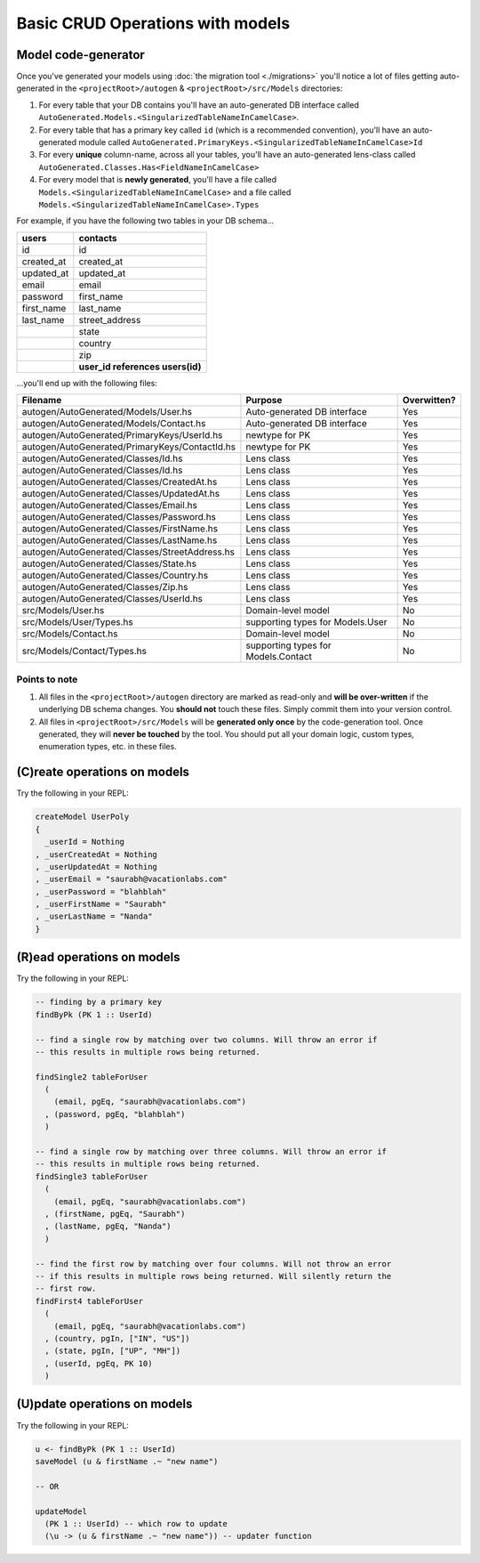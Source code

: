 Basic CRUD Operations with models
=================================

Model code-generator
--------------------

Once you've generated your models using :doc:`the migration tool <./migrations>` you'll notice a lot of files getting auto-generated in the ``<projectRoot>/autogen`` & ``<projectRoot>/src/Models`` directories:

#. For every table that your DB contains you'll have an auto-generated DB interface called ``AutoGenerated.Models.<SingularizedTableNameInCamelCase>``. 
#. For every table that has a primary key called ``id`` (which is a recommended convention), you'll have an auto-generated module called ``AutoGenerated.PrimaryKeys.<SingularizedTableNameInCamelCase>Id``
#. For every **unique** column-name, across all your tables, you'll have an auto-generated lens-class called ``AutoGenerated.Classes.Has<FieldNameInCamelCase>``
#. For every model that is **newly generated**, you'll have a file called ``Models.<SingularizedTableNameInCamelCase>`` and a file called ``Models.<SingularizedTableNameInCamelCase>.Types``

For example, if you have the following two tables in your DB schema...

+------------+----------------------------------+
| users      | contacts                         |
+============+==================================+
| id         | id                               |
+------------+----------------------------------+
| created_at | created_at                       |
+------------+----------------------------------+
| updated_at | updated_at                       |
+------------+----------------------------------+
| email      | email                            |
+------------+----------------------------------+
| password   | first_name                       |
+------------+----------------------------------+
| first_name | last_name                        |
+------------+----------------------------------+
| last_name  | street_address                   |
+------------+----------------------------------+
|            | state                            |
+------------+----------------------------------+
|            | country                          |
+------------+----------------------------------+
|            | zip                              |
+------------+----------------------------------+
|            | **user_id references users(id)** |
+------------+----------------------------------+

...you'll end up with the following files:


+------------------------------------------------+-------------------------------------+-------------+
| Filename                                       | Purpose                             | Overwitten? |
+================================================+=====================================+=============+
| autogen/AutoGenerated/Models/User.hs           | Auto-generated DB interface         | Yes         |
+------------------------------------------------+-------------------------------------+-------------+
| autogen/AutoGenerated/Models/Contact.hs        | Auto-generated DB interface         | Yes         |
+------------------------------------------------+-------------------------------------+-------------+
| autogen/AutoGenerated/PrimaryKeys/UserId.hs    | newtype for PK                      | Yes         |
+------------------------------------------------+-------------------------------------+-------------+
| autogen/AutoGenerated/PrimaryKeys/ContactId.hs | newtype for PK                      | Yes         |
+------------------------------------------------+-------------------------------------+-------------+
| autogen/AutoGenerated/Classes/Id.hs            | Lens class                          | Yes         |
+------------------------------------------------+-------------------------------------+-------------+
| autogen/AutoGenerated/Classes/Id.hs            | Lens class                          | Yes         |
+------------------------------------------------+-------------------------------------+-------------+
| autogen/AutoGenerated/Classes/CreatedAt.hs     | Lens class                          | Yes         |
+------------------------------------------------+-------------------------------------+-------------+
| autogen/AutoGenerated/Classes/UpdatedAt.hs     | Lens class                          | Yes         |
+------------------------------------------------+-------------------------------------+-------------+
| autogen/AutoGenerated/Classes/Email.hs         | Lens class                          | Yes         |
+------------------------------------------------+-------------------------------------+-------------+
| autogen/AutoGenerated/Classes/Password.hs      | Lens class                          | Yes         |
+------------------------------------------------+-------------------------------------+-------------+
| autogen/AutoGenerated/Classes/FirstName.hs     | Lens class                          | Yes         |
+------------------------------------------------+-------------------------------------+-------------+
| autogen/AutoGenerated/Classes/LastName.hs      | Lens class                          | Yes         |
+------------------------------------------------+-------------------------------------+-------------+
| autogen/AutoGenerated/Classes/StreetAddress.hs | Lens class                          | Yes         |
+------------------------------------------------+-------------------------------------+-------------+
| autogen/AutoGenerated/Classes/State.hs         | Lens class                          | Yes         |
+------------------------------------------------+-------------------------------------+-------------+
| autogen/AutoGenerated/Classes/Country.hs       | Lens class                          | Yes         |
+------------------------------------------------+-------------------------------------+-------------+
| autogen/AutoGenerated/Classes/Zip.hs           | Lens class                          | Yes         |
+------------------------------------------------+-------------------------------------+-------------+
| autogen/AutoGenerated/Classes/UserId.hs        | Lens class                          | Yes         |
+------------------------------------------------+-------------------------------------+-------------+
| src/Models/User.hs                             | Domain-level model                  | No          |
+------------------------------------------------+-------------------------------------+-------------+
| src/Models/User/Types.hs                       | supporting types for Models.User    | No          |
+------------------------------------------------+-------------------------------------+-------------+
| src/Models/Contact.hs                          | Domain-level model                  | No          |
+------------------------------------------------+-------------------------------------+-------------+
| src/Models/Contact/Types.hs                    | supporting types for Models.Contact | No          |
+------------------------------------------------+-------------------------------------+-------------+

Points to note
^^^^^^^^^^^^^^

#. All files in the ``<projectRoot>/autogen`` directory are marked as read-only and **will be over-written** if the underlying DB schema changes. You **should not** touch these files. Simply commit them into your version control.
#. All files in ``<projectRoot>/src/Models`` will be **generated only once** by the code-generation tool. Once generated, they will **never be touched** by the tool. You should put all your domain logic, custom types, enumeration types, etc. in these files.

(C)reate operations on models
-----------------------------

Try the following in your REPL:

.. code:: haskell

   createModel UserPoly
   {
     _userId = Nothing
   , _userCreatedAt = Nothing
   , _userUpdatedAt = Nothing
   , _userEmail = "saurabh@vacationlabs.com"
   , _userPassword = "blahblah"
   , _userFirstName = "Saurabh"
   , _userLastName = "Nanda"
   }

(R)ead operations on models
-----------------------------

Try the following in your REPL:

.. code:: haskell

   -- finding by a primary key
   findByPk (PK 1 :: UserId)

   -- find a single row by matching over two columns. Will throw an error if
   -- this results in multiple rows being returned.

   findSingle2 tableForUser
     (
       (email, pgEq, "saurabh@vacationlabs.com")
     , (password, pgEq, "blahblah")
     )

   -- find a single row by matching over three columns. Will throw an error if
   -- this results in multiple rows being returned.
   findSingle3 tableForUser
     (
       (email, pgEq, "saurabh@vacationlabs.com")
     , (firstName, pgEq, "Saurabh")
     , (lastName, pgEq, "Nanda")
     )

   -- find the first row by matching over four columns. Will not throw an error
   -- if this results in multiple rows being returned. Will silently return the
   -- first row.
   findFirst4 tableForUser
     (
       (email, pgEq, "saurabh@vacationlabs.com")
     , (country, pgIn, ["IN", "US"])
     , (state, pgIn, ["UP", "MH"])
     , (userId, pgEq, PK 10)
     )


(U)pdate operations on models
-----------------------------

Try the following in your REPL:

.. code:: haskell

   u <- findByPk (PK 1 :: UserId)
   saveModel (u & firstName .~ "new name")

   -- OR

   updateModel
     (PK 1 :: UserId) -- which row to update
     (\u -> (u & firstName .~ "new name")) -- updater function

